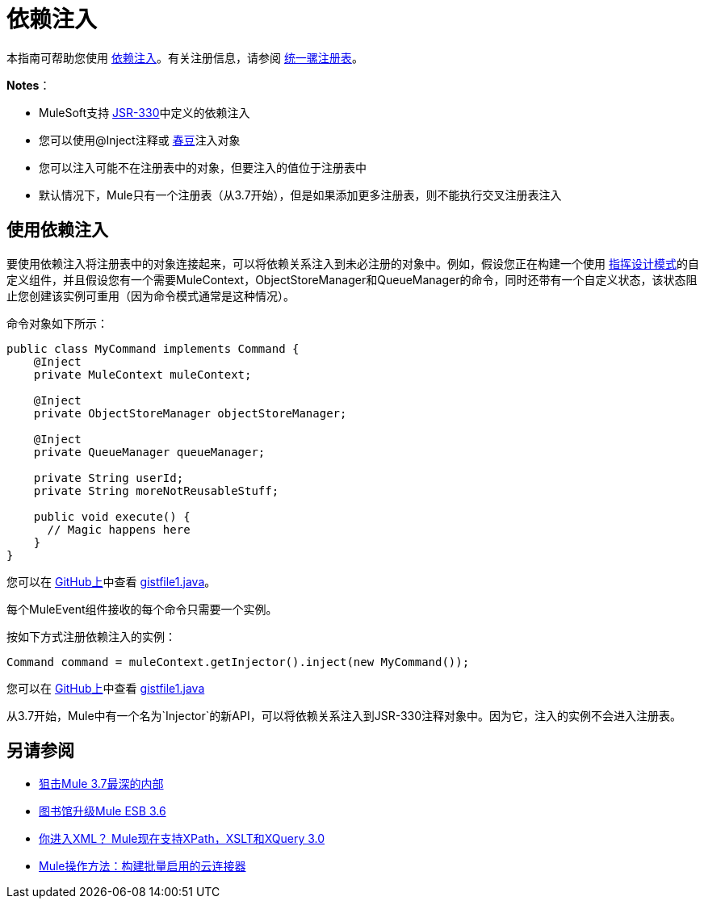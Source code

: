 = 依赖注入
:keywords: dependency injection, esb, deploy

本指南可帮助您使用 link:https://en.wikipedia.org/wiki/Dependency_injection[依赖注入]。有关注册信息，请参阅 link:/mule-user-guide/v/3.7/unifying-the-mule-registry[统一骡注册表]。

*Notes*：

*  MuleSoft支持 link:https://jcp.org/en/jsr/detail?id=330[JSR-330]中定义的依赖注入
* 您可以使用@Inject注释或 link:http://www.tutorialspoint.com/spring/spring_bean_definition.htm[春豆]注入对象
* 您可以注入可能不在注册表中的对象，但要注入的值位于注册表中
* 默认情况下，Mule只有一个注册表（从3.7开始），但是如果添加更多注册表，则不能执行交叉注册表注入

== 使用依赖注入

要使用依赖注入将注册表中的对象连接起来，可以将依赖关系注入到未必注册的对象中。例如，假设您正在构建一个使用 link:http://en.wikipedia.org/wiki/Command_pattern[指挥设计模式]的自定义组件，并且假设您有一个需要MuleContext，ObjectStoreManager和QueueManager的命令，同时还带有一个自定义状态，该状态阻止您创建该实例可重用（因为命令模式通常是这种情况）。

命令对象如下所示：

[source, java, linenums]
----
public class MyCommand implements Command {
    @Inject
    private MuleContext muleContext;

    @Inject
    private ObjectStoreManager objectStoreManager;

    @Inject
    private QueueManager queueManager;

    private String userId;
    private String moreNotReusableStuff;

    public void execute() {
      // Magic happens here
    }
}
----

您可以在 link:https://github.com/[GitHub上]中查看 link:https://gist.github.com/marianogonzalez/cf7c7c78e9aee0ba2bc6#file-gistfile1-java[gistfile1.java]。

每个MuleEvent组件接收的每个命令只需要一个实例。

按如下方式注册依赖注入的实例：

[source, java, linenums]
----
Command command = muleContext.getInjector().inject(new MyCommand());
----

您可以在 link:https://github.com/[GitHub上]中查看 link:https://gist.github.com/marianogonzalez/da1f8207d9e193a6057e#file-gistfile1-java[gistfile1.java]

从3.7开始，Mule中有一个名为`Injector`的新API，可以将依赖关系注入到JSR-330注释对象中。因为它，注入的实例不会进入注册表。

== 另请参阅

*  link:http://blogs.mulesoft.com/dev/mule-dev/sneak-peek-mule-3-7-deepest-internals/[狙击Mule 3.7最深的内部]
*  link:http://blogs.mulesoft.com/mule-3-6-library-upgrades/[图书馆升级Mule ESB 3.6]
*  link:http://blogs.mulesoft.com/dev/mule-dev/mule-3-6-xml-xpath-xslt-xquery3/[你进入XML？ Mule现在支持XPath，XSLT和XQuery 3.0]
*  link:http://blogs.mulesoft.com/dev/api-dev/mule-how-to-batch-enabled-cloud-connector/[Mule操作方法：构建批量启用的云连接器]
